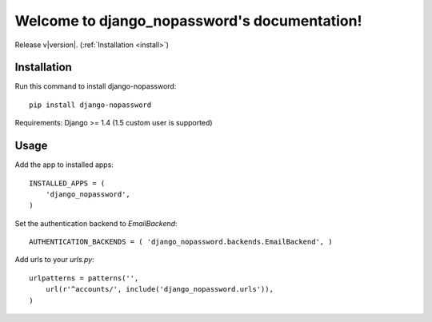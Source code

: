 .. django_nopassword documentation master file, created by
   sphinx-quickstart on Thu Feb 27 20:16:47 2014.
   You can adapt this file completely to your liking, but it should at least
   contain the root `toctree` directive.

Welcome to django_nopassword's documentation!
=============================================

Release v\ |version|. (:ref:`Installation <install>`)

Installation
------------
Run this command to install django-nopassword::

    pip install django-nopassword

Requirements:
Django >= 1.4 (1.5 custom user is supported)

Usage
-----
Add the app to installed apps::

    INSTALLED_APPS = (
        'django_nopassword',
    )

Set the authentication backend to *EmailBackend*::

    AUTHENTICATION_BACKENDS = ( 'django_nopassword.backends.EmailBackend', )

Add urls to your *urls.py*::

    urlpatterns = patterns('',
        url(r'^accounts/', include('django_nopassword.urls')),
    )